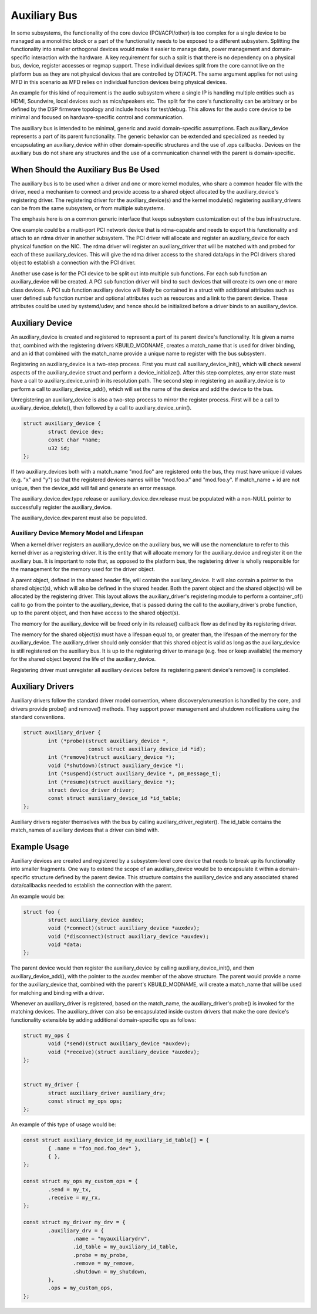 .. SPDX-License-Identifier: GPL-2.0-only

=============
Auxiliary Bus
=============

In some subsystems, the functionality of the core device (PCI/ACPI/other) is
too complex for a single device to be managed as a monolithic block or a part of
the functionality needs to be exposed to a different subsystem.  Splitting the
functionality into smaller orthogonal devices would make it easier to manage
data, power management and domain-specific interaction with the hardware. A key
requirement for such a split is that there is no dependency on a physical bus,
device, register accesses or regmap support. These individual devices split from
the core cannot live on the platform bus as they are not physical devices that
are controlled by DT/ACPI. The same argument applies for not using MFD in this
scenario as MFD relies on individual function devices being physical devices.

An example for this kind of requirement is the audio subsystem where a single
IP is handling multiple entities such as HDMI, Soundwire, local devices such as
mics/speakers etc. The split for the core's functionality can be arbitrary or
be defined by the DSP firmware topology and include hooks for test/debug. This
allows for the audio core device to be minimal and focused on hardware-specific
control and communication.

The auxiliary bus is intended to be minimal, generic and avoid domain-specific
assumptions. Each auxiliary_device represents a part of its parent
functionality. The generic behavior can be extended and specialized as needed
by encapsulating an auxiliary_device within other domain-specific structures and
the use of .ops callbacks. Devices on the auxiliary bus do not share any
structures and the use of a communication channel with the parent is
domain-specific.

When Should the Auxiliary Bus Be Used
=====================================

The auxiliary bus is to be used when a driver and one or more kernel modules,
who share a common header file with the driver, need a mechanism to connect and
provide access to a shared object allocated by the auxiliary_device's
registering driver.  The registering driver for the auxiliary_device(s) and the
kernel module(s) registering auxiliary_drivers can be from the same subsystem,
or from multiple subsystems.

The emphasis here is on a common generic interface that keeps subsystem
customization out of the bus infrastructure.

One example could be a multi-port PCI network device that is rdma-capable and
needs to export this functionality and attach to an rdma driver in another
subsystem.  The PCI driver will allocate and register an auxiliary_device for
each physical function on the NIC.  The rdma driver will register an
auxiliary_driver that will be matched with and probed for each of these
auxiliary_devices.  This will give the rdma driver access to the shared data/ops
in the PCI drivers shared object to establish a connection with the PCI driver.

Another use case is for the PCI device to be split out into multiple sub
functions.  For each sub function an auxiliary_device will be created.  A PCI
sub function driver will bind to such devices that will create its own one or
more class devices.  A PCI sub function auxiliary device will likely be
contained in a struct with additional attributes such as user defined sub
function number and optional attributes such as resources and a link to the
parent device.  These attributes could be used by systemd/udev; and hence should
be initialized before a driver binds to an auxiliary_device.

Auxiliary Device
================

An auxiliary_device is created and registered to represent a part of its parent
device's functionality. It is given a name that, combined with the registering
drivers KBUILD_MODNAME, creates a match_name that is used for driver binding,
and an id that combined with the match_name provide a unique name to register
with the bus subsystem.

Registering an auxiliary_device is a two-step process.  First you must call
auxiliary_device_init(), which will check several aspects of the
auxiliary_device struct and perform a device_initialize().  After this step
completes, any error state must have a call to auxiliary_device_unin() in its
resolution path.  The second step in registering an auxiliary_device is to
perform a call to auxiliary_device_add(), which will set the name of the device
and add the device to the bus.

Unregistering an auxiliary_device is also a two-step process to mirror the
register process.  First will be a call to auxiliary_device_delete(), then
followed by a call to auxiliary_device_unin().

.. code-block:: c

	struct auxiliary_device {
		struct device dev;
                const char *name;
		u32 id;
	};

If two auxiliary_devices both with a match_name "mod.foo" are registered onto
the bus, they must have unique id values (e.g. "x" and "y") so that the
registered devices names will be "mod.foo.x" and "mod.foo.y".  If match_name +
id are not unique, then the device_add will fail and generate an error message.

The auxiliary_device.dev.type.release or auxiliary_device.dev.release must be
populated with a non-NULL pointer to successfully register the auxiliary_device.

The auxiliary_device.dev.parent must also be populated.

Auxiliary Device Memory Model and Lifespan
------------------------------------------

When a kernel driver registers an auxiliary_device on the auxiliary bus, we will
use the nomenclature to refer to this kernel driver as a registering driver.  It
is the entity that will allocate memory for the auxiliary_device and register it
on the auxiliary bus.  It is important to note that, as opposed to the platform
bus, the registering driver is wholly responsible for the management for the
memory used for the driver object.

A parent object, defined in the shared header file, will contain the
auxiliary_device.  It will also contain a pointer to the shared object(s), which
will also be defined in the shared header.  Both the parent object and the
shared object(s) will be allocated by the registering driver.  This layout
allows the auxiliary_driver's registering module to perform a container_of()
call to go from the pointer to the auxiliary_device, that is passed during the
call to the auxiliary_driver's probe function, up to the parent object, and then
have access to the shared object(s).

The memory for the auxiliary_device will be freed only in its release()
callback flow as defined by its registering driver.

The memory for the shared object(s) must have a lifespan equal to, or greater
than, the lifespan of the memory for the auxiliary_device.  The auxiliary_driver
should only consider that this shared object is valid as long as the
auxiliary_device is still registered on the auxiliary bus.  It is up to the
registering driver to manage (e.g. free or keep available) the memory for the
shared object beyond the life of the auxiliary_device.

Registering driver must unregister all auxiliary devices before its registering
parent device's remove() is completed.

Auxiliary Drivers
=================

Auxiliary drivers follow the standard driver model convention, where
discovery/enumeration is handled by the core, and drivers
provide probe() and remove() methods. They support power management
and shutdown notifications using the standard conventions.

.. code-block:: c

	struct auxiliary_driver {
		int (*probe)(struct auxiliary_device *,
                             const struct auxiliary_device_id *id);
		int (*remove)(struct auxiliary_device *);
		void (*shutdown)(struct auxiliary_device *);
		int (*suspend)(struct auxiliary_device *, pm_message_t);
		int (*resume)(struct auxiliary_device *);
		struct device_driver driver;
		const struct auxiliary_device_id *id_table;
	};

Auxiliary drivers register themselves with the bus by calling
auxiliary_driver_register(). The id_table contains the match_names of auxiliary
devices that a driver can bind with.

Example Usage
=============

Auxiliary devices are created and registered by a subsystem-level core device
that needs to break up its functionality into smaller fragments. One way to
extend the scope of an auxiliary_device would be to encapsulate it within a
domain-specific structure defined by the parent device. This structure contains
the auxiliary_device and any associated shared data/callbacks needed to
establish the connection with the parent.

An example would be:

.. code-block:: c

        struct foo {
		struct auxiliary_device auxdev;
		void (*connect)(struct auxiliary_device *auxdev);
		void (*disconnect)(struct auxiliary_device *auxdev);
		void *data;
        };

The parent device would then register the auxiliary_device by calling
auxiliary_device_init(), and then auxiliary_device_add(), with the pointer to
the auxdev member of the above structure. The parent would provide a name for
the auxiliary_device that, combined with the parent's KBUILD_MODNAME, will
create a match_name that will be used for matching and binding with a driver.

Whenever an auxiliary_driver is registered, based on the match_name, the
auxiliary_driver's probe() is invoked for the matching devices.  The
auxiliary_driver can also be encapsulated inside custom drivers that make the
core device's functionality extensible by adding additional domain-specific ops
as follows:

.. code-block:: c

	struct my_ops {
		void (*send)(struct auxiliary_device *auxdev);
		void (*receive)(struct auxiliary_device *auxdev);
	};


	struct my_driver {
		struct auxiliary_driver auxiliary_drv;
		const struct my_ops ops;
	};

An example of this type of usage would be:

.. code-block:: c

	const struct auxiliary_device_id my_auxiliary_id_table[] = {
		{ .name = "foo_mod.foo_dev" },
		{ },
	};

	const struct my_ops my_custom_ops = {
		.send = my_tx,
		.receive = my_rx,
	};

	const struct my_driver my_drv = {
		.auxiliary_drv = {
			.name = "myauxiliarydrv",
			.id_table = my_auxiliary_id_table,
			.probe = my_probe,
			.remove = my_remove,
			.shutdown = my_shutdown,
		},
		.ops = my_custom_ops,
	};
